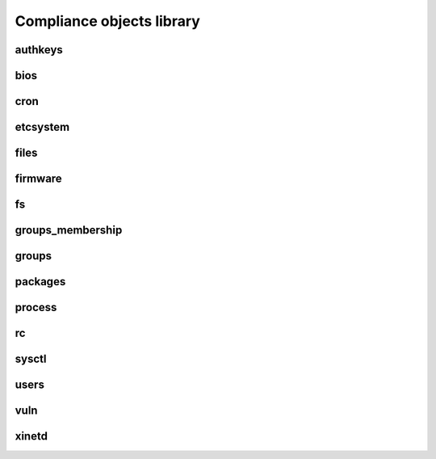 Compliance objects library
**************************

authkeys
========

.. function:: description:

   Install, remove ssh public keys from authorized_key files

.. function:: actions:

   ::

     check, fix

.. function:: data format:

   ::

     {
      "action": "add",                # optional, values: add or del, defaults to "add"
      "authfile": "authorized_keys",  # optional, values: authorized_keys or authorized_keys2, defaults to "authorized_keys2"
      "user": "foo",                  # mandatory
      "key": "XXXX..."                # mandatory
     }

.. function:: supported operating systems:

   Unix

bios
====

.. function:: description:

   Checks an exact BIOS version, as returned by dmidecode or sysfs

.. function:: actions:

   ::

     check

.. function:: data format:

   ::

    "XXXX"

.. function:: supported operating systems:

   Linux

cron
====

etcsystem
=========

.. function:: description:

   Checks and setup values in /etc/system respecting strict targets or thresholds.

.. function:: actions:

   ::

     check, fix

.. function:: data format:

   ::

     [
      {"key": "fcp:fcp_offline_delay", "op": ">=", "value": 21},
      {"key": "ssd:ssd_io_time", "op": "=", "value": "0x3C"}
     ]

.. function:: supported operating systems:

   Solaris

files
=====

.. function:: description:

   Checks the content and installs reference files. Also checks and setup files' ownership and permissions. The reference content can include substitution variables, so that the content is contextually generated for the node or the service. If the path ends with a ``/``, a directory is created and the reference content is ignored.

.. function:: actions:

   ::

     check, fix

.. function:: data format:

   ::

     {
      "path": "/some/path/to/file",
      "fmt": "root@corp.com         %%HOSTNAME%%@corp.com",
      "uid": 500,
      "gid": 500,
     }

.. function:: supported operating systems:

   Unix

firmware
========

fs
==

.. function:: description:

   Checks the presence, mount point, and ownership of filesystems. Provision filesystems according to an ordered list of candidate volume groups. The path and vgnames can include substitution variables so that their actual value can be adjusted. This object is commonly used to provision services filesystems, making use of the ``OSVC_COMP_SERVICES_SVC_NAME`` automatic rule. See the example data format below.

.. function:: actions:

   ::

     check, fix

.. function:: data format:

   ::

     [{
      "dev": "lv_tools",
      "size": "1024M",
      "mnt": "/%%ENV:SERVICES_SVC_NAME%%/tools",
      "vg": ["%%ENV:SERVICES_SVC_NAME%%", "vg01", "vg00"]
     }]

.. function:: supported operating systems:

   Linux, HP-UX

groups_membership
=================

.. function:: description:

   Checks a user has correct secondary group definitions. Must be used in modules after the ``groups`` object so that the group already exists on a fix run of this object. This object can share the same rules with the ``groups`` object.

.. function:: actions:

   ::

     check, fix

.. function:: data format:

   ::

     {
      "tibco": {"members": "tibco,tibadm"},
      "tibco1": {"members": "tibco"}
     }

.. function:: supported operating systems:

   Unix

groups
======

.. function:: description:

   Checks a group exists and has correct gid. This object can share the same rules with the ``groups_membership`` object.

.. function:: actions:

   ::

     check, fix

.. function:: data format:

   ::

     {
      "tibco": {"gid": 1000},
      "tibco1": {"gid": 1001}
     }

.. function:: supported operating systems:

   Unix

packages
========

.. function:: description:

   Checks packages installation. Installs packages. On Linux, the architecture can be specified as the package name suffix (ex: .i386). If not specified the native operating system is selected. A wildcard suffix can be used to force selection of all available architectures.

.. function:: actions:

   ::

     check, fix

.. function:: data format:

   ::

     [
      "gcc.*",
      "compat-libstdc*.i386",
      "rpm-build",
     ]

.. function:: supported operating systems:

   Linux

process
=======

.. function:: description:

   Checks the presence of a process and its ownership. Starts the process using the specified command. Used to start a daemon after package installation and rc setup.

.. function:: actions:

   ::

     check, fix

.. function:: data format:

   ::

     [
      {"command": "foo", "user": "foou", "comm": "/etc/init.d/foo start"},
      {"command": "bar", "uid": "2345"},
     ]


.. function:: supported operating systems:

   Unix

rc
==

.. function:: description:

   Checks and sets the runlevel of startup scripts.

.. function:: actions:

   ::

     check, fix

.. function:: data format:

   ::

     [
      {"service": "foo", "level": "2345", "state": "on"},
      {"service": "foo", "level": "016", "state": "off"},
      {"service": "bar", "state": "on"},
     ]


.. function:: supported operating systems:

   Linux

sysctl
======

.. function:: description:

   Checks and sets values in /etc/sysctl.conf according the specific targets or thresholds.

.. function:: actions:

   ::

     check, fix

.. function:: data format:

   ::

     [
      {"key": "kernel.ctrl-alt-del", "value": ["=", "0"]},
      {"key": "kernel.printk", "value": [[">=", "0"], [">=", "1"], [">=", "2"], [">=", "3"]]},
     ]

.. function:: supported operating systems:

   Linux

users
=====

.. function:: description:

   Checks users have correctly setup /etc/passwd entries. Create users. To use in module after the ``groups`` object to be sure the primary groups exists before creating users.

.. function:: actions:

   ::

     check, fix

.. function:: data format:

   ::

     {
      "tibco": {"shell": "/bin/ksh", "gecos": "a gecos"},
      "tibco1": {"shell": "/bin/tcsh", "uid": 1001, "gid": 2, "homedir": "/home/tib", "shell": "/bin/false"}
     }

.. function:: supported operating systems:

   Unix

vuln
====

.. function:: description:

   Checks a package is installed with a minimum release or not installed at all. Unices need to pass the URI of their package depot as last argument of this object.

.. function:: actions:

   ::

     check, fix

.. function:: data format:

   ::

     [
      {"pkgname": "kernel", "minver": "2.6.18-238.19.1.el5"},
      {"pkgname": "kernel-xen", "minver": "2.6.18-238.19.1.el5"}
     ]

.. function:: supported operating systems:

   Unix

xinetd
======

.. function:: description:

   Checks the configuration of a xinetd service. Sets up service xinetd configuration.

.. function:: actions:

   ::

     check, fix

.. function:: data format:

   ::

     {
      "gssftp": {"disable": "no", "server_args": "-l -a -u 022"}
     }

.. function:: supported operating systems:

   Linux


